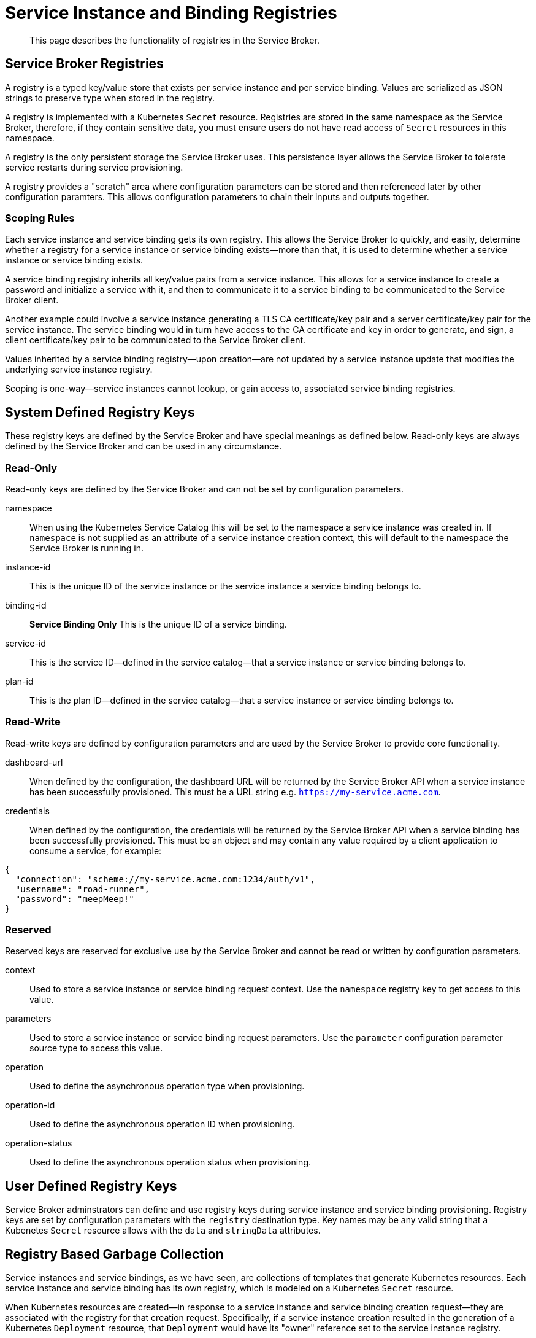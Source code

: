 = Service Instance and Binding Registries

[abstract]
This page describes the functionality of registries in the Service Broker.

ifdef::env-github[]
:imagesdir: https://github.com/spjmurray/service-broker/raw/master/documentation/modules/ROOT/assets/images
endif::[]

== Service Broker Registries

A registry is a typed key/value store that exists per service instance and per service binding.
Values are serialized as JSON strings to preserve type when stored in the registry.

A registry is implemented with a Kubernetes `Secret` resource.
Registries are stored in the same namespace as the Service Broker, therefore, if they contain sensitive data, you must ensure users do not have read access of `Secret` resources in this namespace.

A registry is the only persistent storage the Service Broker uses.
This persistence layer allows the Service Broker to tolerate service restarts during service provisioning.

A registry provides a "scratch" area where configuration parameters can be stored and then referenced later by other configuration paramters.
This allows configuration parameters to chain their inputs and outputs together.

=== Scoping Rules

Each service instance and service binding gets its own registry.
This allows the Service Broker to quickly, and easily, determine whether a registry for a service instance or service binding exists--more than that, it is used to determine whether a service instance or service binding exists.

A service binding registry inherits all key/value pairs from a service instance.
This allows for a service instance to create a password and initialize a service with it, and then to communicate it to a service binding to be communicated to the Service Broker client.

Another example could involve a service instance generating a TLS CA certificate/key pair and a server certificate/key pair for the service instance.
The service binding would in turn have access to the CA certificate and key in order to generate, and sign, a client certificate/key pair to be communicated to the Service Broker client.

Values inherited by a service binding registry--upon creation--are not updated by a service instance update that modifies the underlying service instance registry.

Scoping is one-way--service instances cannot lookup, or gain access to, associated service binding registries.

== System Defined Registry Keys

These registry keys are defined by the Service Broker and have special meanings as defined below.
Read-only keys are always defined by the Service Broker and can be used in any circumstance.

=== Read-Only

Read-only keys are defined by the Service Broker and can not be set by configuration parameters.

namespace::
When using the Kubernetes Service Catalog this will be set to the namespace a service instance was created in.
If `namespace` is not supplied as an attribute of a service instance creation context, this will default to the namespace the Service Broker is running in.

instance-id::
This is the unique ID of the service instance or the service instance a service binding belongs to.

binding-id::
**Service Binding Only** This is the unique ID of a service binding.

service-id::
This is the service ID--defined in the service catalog--that a service instance or service binding belongs to.

plan-id::
This is the plan ID--defined in the service catalog--that a service instance or service binding belongs to.

=== Read-Write

Read-write keys are defined by configuration parameters and are used by the Service Broker to provide core functionality.

dashboard-url::
When defined by the configuration, the dashboard URL will be returned by the Service Broker API when a service instance has been successfully provisioned.
This must be a URL string e.g. `https://my-service.acme.com`.

credentials::
When defined by the configuration, the credentials will be returned by the Service Broker API when a service binding has been successfully provisioned.
This must be an object and may contain any value required by a client application to consume a service, for example:

[source,json]
----
{
  "connection": "scheme://my-service.acme.com:1234/auth/v1",
  "username": "road-runner",
  "password": "meepMeep!"
}
----

=== Reserved

Reserved keys are reserved for exclusive use by the Service Broker and cannot be read or written by configuration parameters.

context::
Used to store a service instance or service binding request context.
Use the `namespace` registry key to get access to this value.

parameters::
Used to store a service instance or service binding request parameters.
Use the `parameter` configuration parameter source type to access this value.

operation::
Used to define the asynchronous operation type when provisioning.

operation-id::
Used to define the asynchronous operation ID when provisioning.

operation-status::
Used to define the asynchronous operation status when provisioning.

== User Defined Registry Keys

Service Broker adminstrators can define and use registry keys during service instance and service binding provisioning.
Registry keys are set by configuration parameters with the `registry` destination type.
Key names may be any valid string that a Kubenetes `Secret` resource allows with the `data` and `stringData` attributes.

== Registry Based Garbage Collection

Service instances and service bindings, as we have seen, are collections of templates that generate Kubernetes resources.
Each service instance and service binding has its own registry, which is modeled on a Kubernetes `Secret` resource.

When Kubernetes resources are created--in response to a service instance and service binding creation request--they are associated with the registry for that creation request.
Specifically, if a service instance creation resulted in the generation of a Kubernetes `Deployment` resource, that `Deployment` would have its "owner" reference set to the service instance registry.

This simplifies deprovisioning in that deletion of a service instance registry will cascade and delete any Kubernetes resources that were created by that service instance.

Owner references to registries are appended to existing Kubernetes resources.
Therefore, where singleton templates have been used to generate Kubernetes resources for multiple service instances or service bindings, the Kubernetes resources are only deleted when all associated service instance and service binding registries have also been deleted.

.Registry Ownership of Resources and Resource Sharing with Singletons
image::reg-gc.png[align="center"]

== Next Steps

We have now covered all basic configuration topics.
You should now be confident in reading and understanding Service Broker configuration files.
You should also be able to create your own configurations to provision services upon request for your own services.

The next section begins to look at more advanced topics.

* xref:concepts-security.adoc[Security Models]

